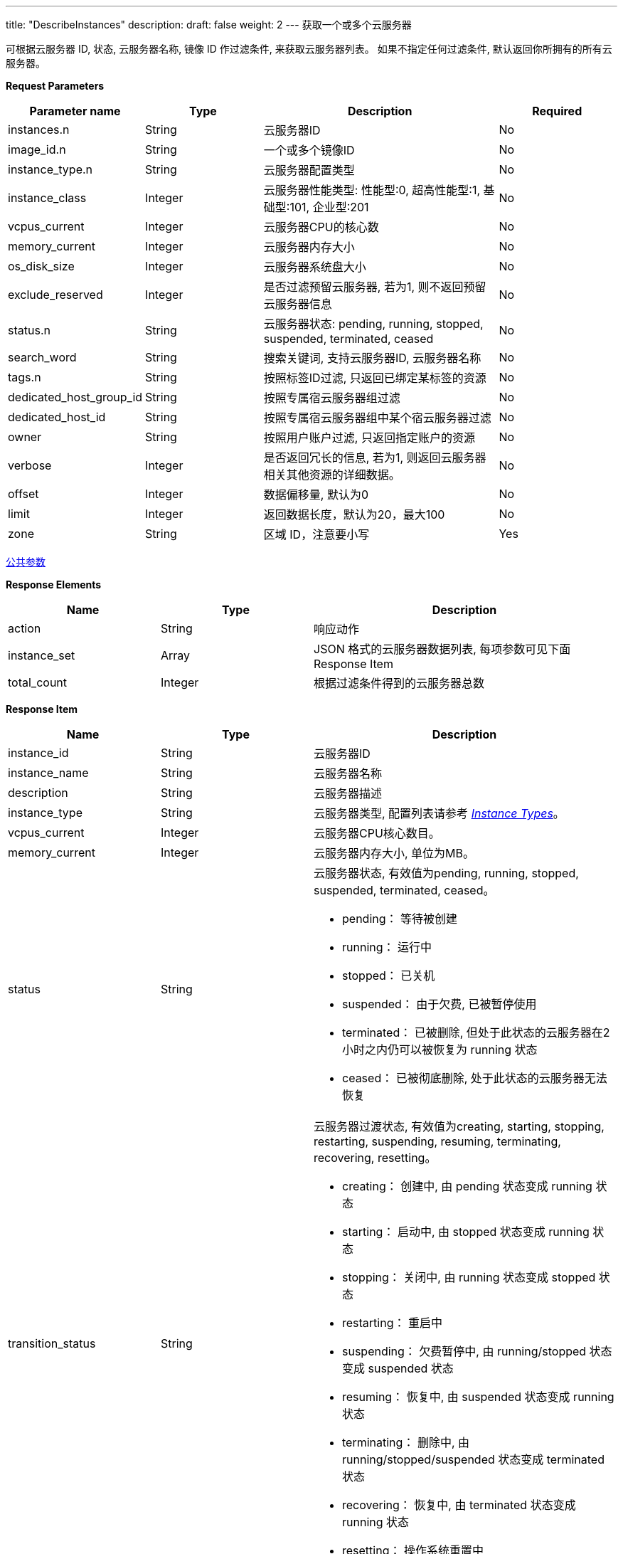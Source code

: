 ---
title: "DescribeInstances"
description: 
draft: false
weight: 2
---
获取一个或多个云服务器

可根据云服务器 ID, 状态, 云服务器名称, 镜像 ID 作过滤条件, 来获取云服务器列表。 如果不指定任何过滤条件, 默认返回你所拥有的所有云服务器。

*Request Parameters*

[option="header",cols="1,1,2,1"]
|===
| Parameter name | Type | Description | Required

| instances.n
| String
| 云服务器ID
| No

| image_id.n
| String
| 一个或多个镜像ID
| No

| instance_type.n
| String
| 云服务器配置类型
| No

| instance_class
| Integer
| 云服务器性能类型: 性能型:0, 超高性能型:1, 基础型:101, 企业型:201
| No

| vcpus_current
| Integer
| 云服务器CPU的核心数
| No

| memory_current
| Integer
| 云服务器内存大小
| No

| os_disk_size
| Integer
| 云服务器系统盘大小
| No

| exclude_reserved
| Integer
| 是否过滤预留云服务器, 若为1, 则不返回预留云服务器信息
| No

| status.n
| String
| 云服务器状态: pending, running, stopped, suspended, terminated, ceased
| No

| search_word
| String
| 搜索关键词, 支持云服务器ID, 云服务器名称
| No

| tags.n
| String
| 按照标签ID过滤, 只返回已绑定某标签的资源
| No

| dedicated_host_group_id
| String
| 按照专属宿云服务器组过滤
| No

| dedicated_host_id
| String
| 按照专属宿云服务器组中某个宿云服务器过滤
| No

| owner
| String
| 按照用户账户过滤, 只返回指定账户的资源
| No

| verbose
| Integer
| 是否返回冗长的信息, 若为1, 则返回云服务器相关其他资源的详细数据。
| No

| offset
| Integer
| 数据偏移量, 默认为0
| No

| limit
| Integer
| 返回数据长度，默认为20，最大100
| No

| zone
| String
| 区域 ID，注意要小写
| Yes
|===

link:../../../parameters/[公共参数]

*Response Elements*

[option="header",cols="1,1,2"]
|===
| Name | Type | Description

| action
| String
| 响应动作

| instance_set
| Array
| JSON 格式的云服务器数据列表, 每项参数可见下面 Response Item

| total_count
| Integer
| 根据过滤条件得到的云服务器总数
|===

*Response Item*

[option="header",cols="1,1,2"]
|===
| Name | Type | Description

| instance_id
| String
| 云服务器ID

| instance_name
| String
| 云服务器名称

| description
| String
| 云服务器描述

| instance_type
| String
| 云服务器类型, 配置列表请参考 link:../../../common/instance_type/[_Instance Types_]。

| vcpus_current
| Integer
| 云服务器CPU核心数目。

| memory_current
| Integer
| 云服务器内存大小, 单位为MB。

| status
| String
a| 云服务器状态, 有效值为pending, running, stopped, suspended, terminated, ceased。 +

* pending： 等待被创建 
* running： 运行中 
* stopped： 已关机 
* suspended： 由于欠费, 已被暂停使用 
* terminated： 已被删除, 但处于此状态的云服务器在2小时之内仍可以被恢复为 running 状态 
* ceased： 已被彻底删除, 处于此状态的云服务器无法恢复

| transition_status
| String
a| 云服务器过渡状态, 有效值为creating, starting, stopping, restarting, suspending, resuming, terminating, recovering, resetting。 +

* creating： 创建中, 由 pending 状态变成 running 状态 
* starting： 启动中, 由 stopped 状态变成 running 状态 
* stopping： 关闭中, 由 running 状态变成 stopped 状态 
* restarting： 重启中 
* suspending： 欠费暂停中, 由 running/stopped 状态变成 suspended 状态 
* resuming： 恢复中, 由 suspended 状态变成 running 状态 
* terminating： 删除中, 由 running/stopped/suspended 状态变成 terminated 状态 
* recovering： 恢复中, 由 terminated 状态变成 running 状态 
* resetting： 操作系统重置中

| create_time
| TimeStamp
| 云服务器创建时间, 为UTC时间, 格式可参见 link:http://www.w3.org/TR/NOTE-datetime[ISO8601].

| status_time
| TimeStamp
| 云服务器最近一次状态变更时间, 为UTC时间, 格式可参见 link:http://www.w3.org/TR/NOTE-datetime[ISO8601].

| image
| Dict
a| 云服务器的模板信息。 +

* processor_type： 支持的处理器类型, 有效值为 64bit 和 32bit 
* platform： 模板平台, 有效值为 linux 和 windows 
* os_family： 模板操作系统平台, 有效值为 windows, centos, ubuntu, debian, fedora等 
* image_size： 模板大小 
* image_name： 模板名称 
* provider： 模板提供方, 有效值为 系统模板( system ), 自有模板 ( self )

| vxnets
| Array
a| 云服务器加入的私有网络信息。 +

* vxnet_id： 私有网络ID 
* vxnet_name： 私有网络名称 
* vxnet_type： 私有网络类型, 1 为受管私有网络, 0 为自管私有网络。 
* nic_id： 云服务器加入私有网络的网卡ID 
* private_ip： 云服务器位于私有网络中的私有地址

| eip
| Dict
a| 云服务器绑定的公网 IP 信息。 +

* eip_id： 公网 IP 的 ID 
* eip_addr： IP 地址 
* bandwidth： 带宽(Mbps)

| security_group
| Dict
a| 云服务器的防火墙信息。 +

* security_group_id： 防火墙ID 
* is_default： 是否为默认防火墙, 1 为是, 0 为不是。 
* 只有在请求参数 verbose=1 时才会返回此信息。

| volume_ids
| Array
| 云服务器上挂载的硬盘ID +
只有在请求参数 verbose=1 时才会返回此信息。

| keypair_ids
| Array
| 云服务器上加载的SSH密钥ID +
只有在请求参数 verbose=1 时才会返回此信息。

| graphics_protocol
| String
| 图形化访问支持协议

| graphics_passwd
| String
| 图形化访问密码
|===

*Example*

Example Request

----
https://api.shanhe.com/iaas/?action=DescribeInstances
&instances.1=i-ogbndull
&status.1=running
&verbose=1
&COMMON_PARAMS
----

Example Response

----
{
  "action":"DescribeInstancesResponse",
  "instance_set":[
    {
      "vcpus_current":1,
      "instance_id":"i-ogbndull",
      "volume_ids":[
        "vol-g7xy7d6g",
        "vol-jg7326gy"
      ],
      "vxnets":[
        {
          "vxnet_name":"primary vxnet",
          "vxnet_type":1,
          "vxnet_id":"vxnet-0",
          "nic_id":"52:54:ef:0c:ed:66",
          "private_ip":"10.50.13.54"
        }
      ],
      "eip":{
        "eip_id":"eip-1234abcd",
        "eip_addr":"121.201.5.5",
        "bandwidth":"50"
      },
      "memory_current":1024,
      "sub_code":0,
      "transition_status":"",
      "instance_name":"",
      "instance_type":"small_b",
      "create_time":"2013-08-28T14:26:03Z",
      "status":"running",
      "description":null,
      "security_group":{
        "is_default":1,
        "security_group_id":"sg-z13kokni"
      },
      "status_time":"2013-08-28T14:26:03Z",
      "image":{
        "processor_type":"64bit",
        "platform":"linux",
        "image_size":20,
        "image_name":"CentOS 6.4 64bit",
        "image_id":"centos64x64",
        "os_family":"centos",
        "provider":"system"
      },
      "keypair_ids":[
        "kp-bn2n77ow",
        "kp-05vfs7zs"
      ]
    }
  ],
  "ret_code":0,
  "total_count":1
}
----
